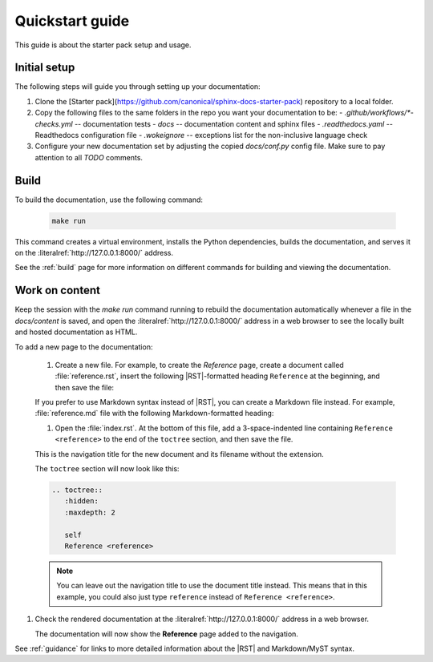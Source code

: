 .. _quickstart:

Quickstart guide
-----------------

This guide is about the starter pack setup and usage.

Initial setup
*************

The following steps will guide you through setting up your documentation:

#. Clone the [Starter pack](https://github.com/canonical/sphinx-docs-starter-pack) repository to a local folder.
#. Copy the following files to the same folders in the repo you want your documentation to be:
   - `.github/workflows/*-checks.yml` -- documentation tests
   - `docs` -- documentation content and sphinx files
   - `.readthedocs.yaml` -- Readthedocs configuration file
   - `.wokeignore` -- exceptions list for the non-inclusive language check
#. Configure your new documentation set by adjusting the copied `docs/conf.py` config file. Make sure to pay attention to all `TODO` comments. 

Build
*****

To build the documentation, use the following command:

   .. code-block:: none

      make run

This command creates a virtual environment, installs the Python dependencies, builds the documentation, and serves it on the :literalref:`http://127.0.0.1:8000/` address.

See the :ref:`build` page for more information on different commands for building and viewing the documentation.

Work on content
***************

Keep the session with the `make run` command running to rebuild the documentation automatically whenever a file in the `docs/content` is saved, and open the :literalref:`http://127.0.0.1:8000/` address in a web browser to see the locally built and hosted documentation as HTML.

To add a new page to the documentation:    

   #. Create a new file. For example, to create the `Reference` page, create a document called :file:`reference.rst`, insert the following |RST|-formatted heading ``Reference`` at the beginning, and then save the file:

   .. code-block:: rest
      :caption: reStructuredText example

         The output of this line starts with four spaces.

   If you prefer to use Markdown syntax instead of |RST|, you can create a Markdown file instead. For example, :file:`reference.md` file with the following Markdown-formatted heading:

   .. code-block:: markdown
      :caption: Markdown example
      
         # Reference
  
   #. Open the :file:`index.rst`. At the bottom of this file, add a 3-space-indented line containing ``Reference <reference>`` to the end of the ``toctree`` section, and then save the file.

   This is the navigation title for the new document and its filename without the extension.

   The ``toctree`` section will now look like this:

   .. code-block:: rest

      .. toctree::
         :hidden:
         :maxdepth: 2

         self
         Reference <reference>

   .. note::
      You can leave out the navigation title to use the document title instead.
      This means that in this example, you could also just type ``reference`` instead of ``Reference <reference>``.

#. Check the rendered documentation at the :literalref:`http://127.0.0.1:8000/` address in a web browser.

   The documentation will now show the **Reference** page added to the navigation.

See :ref:`guidance` for links to more detailed information about the |RST| and Markdown/MyST syntax.
